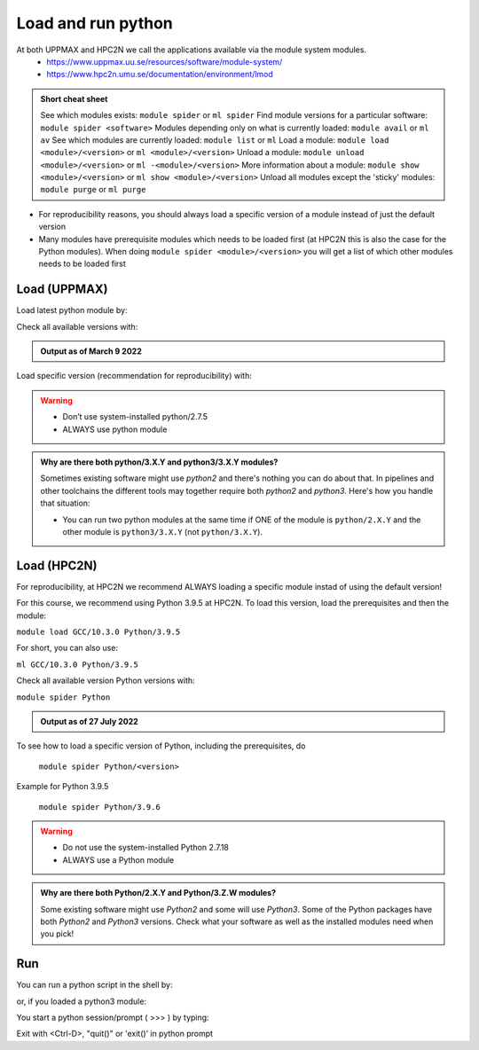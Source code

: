 Load and run python
===================

At both UPPMAX and HPC2N we call the applications available via the module system modules. 
    - https://www.uppmax.uu.se/resources/software/module-system/ 
    - https://www.hpc2n.umu.se/documentation/environment/lmod 

.. admonition:: Short cheat sheet
    :class: dropdown 
    
    See which modules exists: ``module spider`` or ``ml spider``
    Find module versions for a particular software: ``module spider <software>``
    Modules depending only on what is currently loaded: ``module avail`` or ``ml av``
    See which modules are currently loaded: ``module list`` or ``ml``
    Load a module: ``module load <module>/<version>`` or ``ml <module>/<version>``
    Unload a module: ``module unload <module>/<version>`` or ``ml -<module>/<version>``
    More information about a module: ``module show <module>/<version>`` or ``ml show <module>/<version>``
    Unload all modules except the 'sticky' modules: ``module purge`` or ``ml purge``
    
- For reproducibility reasons, you should always load a specific version of a module instead of just the default version
- Many modules have prerequisite modules which needs to be loaded first (at HPC2N this is also the case for the Python modules). When doing ``module spider <module>/<version>`` you will get a list of which other modules needs to be loaded first


Load (UPPMAX)
-------------
Load latest python module by:

.. prompt:: bash $

    module load python
    
Check all available versions with:

.. prompt:: bash $

    module available python

.. admonition:: Output as of March 9 2022
    :class: dropdown
    
    .. prompt::  text
    
        -------------------------------------- /sw/mf/rackham/applications ---------------------------------------
           python_ML_packages/3.9.5    wrf-python/1.3.1

        --------------------------------------- /sw/mf/rackham/compilers ----------------------------------------
           python/2.7.6     python/3.3      python/3.6.0    python/3.9.5  (D)    python3/3.8.7
           python/2.7.9     python/3.3.1    python/3.6.8    python3/3.6.0        python3/3.9.5 (D)
           python/2.7.11    python/3.4.3    python/3.7.2    python3/3.6.8
           python/2.7.15    python/3.5.0    python/3.8.7    python3/3.7.2

          Where:
          D:  Default Module

        Use module spider" to find all possible modules and extensions.
        Use "module keyword key1 key2 ..." to search for all possible modules matching any of the "keys".


Load specific version (recommendation for reproducibility) with:

.. prompt:: bash $

    module load python/X.Y.Z

.. warning::

    + Don’t use system-installed python/2.7.5
    + ALWAYS use python module

.. admonition:: Why are there both python/3.X.Y and python3/3.X.Y modules?

    Sometimes existing software might use `python2` and there's nothing you can do about that. In pipelines and other toolchains the different tools may together require both `python2` and `python3`.
    Here's how you handle that situation:
    
    + You can run two python modules at the same time if ONE of the module is ``python/2.X.Y`` and the other module is ``python3/3.X.Y`` (not ``python/3.X.Y``).
    
Load (HPC2N)
------------
For reproducibility, at HPC2N we recommend ALWAYS loading a specific module instad of using the default version! 

For this course, we recommend using Python 3.9.5 at HPC2N. To load this version, load the prerequisites and then the module: 

``module load GCC/10.3.0 Python/3.9.5``

For short, you can also use: 

``ml GCC/10.3.0 Python/3.9.5``

Check all available version Python versions with:

``module spider Python``

.. admonition:: Output as of 27 July 2022
    :class: dropdown

    .. prompt::  text
 
        b-an01 [~]$ module spider Python

        ----------------------------------------------------------------------------
        Python:
        ----------------------------------------------------------------------------
            Description:
            Python is a programming language that lets you work more quickly and
            integrate your systems more effectively.
    
            Versions:
                Python/2.7.15
                Python/2.7.16
                Python/2.7.18-bare
                Python/2.7.18
                Python/3.7.2
                Python/3.7.4
                Python/3.8.2
                Python/3.8.6
                Python/3.9.5-bare
                Python/3.9.5
                Python/3.9.6-bare
                Python/3.9.6
            Other possible modules matches:
                Biopython  Boost.Python  GitPython  IPython  flatbuffers-python  ...

        ----------------------------------------------------------------------------
        To find other possible module matches execute:

            $ module -r spider '.*Python.*'

        ----------------------------------------------------------------------------
        For detailed information about a specific "Python" package (including how to load the modules) use the module's full name.
        Note that names that have a trailing (E) are extensions provided by other modules.
        For example:

            $ module spider Python/3.9.6
        ----------------------------------------------------------------------------
    ..

To see how to load a specific version of Python, including the prerequisites, do 

    ``module spider Python/<version>``

Example for Python 3.9.5

    ``module spider Python/3.9.6``

.. warning::

    + Do not use the system-installed Python 2.7.18
    + ALWAYS use a Python module

.. admonition:: Why are there both Python/2.X.Y and Python/3.Z.W modules?

    Some existing software might use `Python2` and some will use `Python3`. Some of the Python packages have both `Python2` and `Python3` versions. Check what your software as well as the installed modules need when you pick!   

Run
---

You can run a python script in the shell by:

.. prompt:: bash $

    python example.py

or, if you loaded a python3 module:

.. prompt:: bash $

    python3 example.py

You start a python session/prompt ( >>> ) by typing:

.. prompt:: bash $

    python  # or python3

    #for interactive 
    ipython # or ipython3 
    
Exit with <Ctrl-D>, "quit()" or 'exit()’ in python prompt

.. prompt:: python >>>

    <Ctrl-D>
    quit()
    exit()
